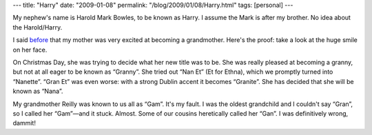 ---
title: "Harry"
date: "2009-01-08"
permalink: "/blog/2009/01/08/Harry.html"
tags: [personal]
---



.. image:: /content/binary/Ethna-Harry.jpg
    :alt: Ethna Reilly + Harry Bowles
    :class: right-float

My nephew's name is Harold Mark Bowles, to be known as Harry.
I assume the Mark is after my brother.
No idea about the Harold/Harry.

I said before_ that my mother was very excited at becoming a grandmother.
Here's the proof: take a look at the huge smile on her face.

On Christmas Day, she was trying to decide what her new title was to be.
She was really pleased at becoming a granny,
but not at all eager to be known as “Granny”.
She tried out “Nan Et” (Et for Ethna), which we promptly turned into “Nanette”.
“Gran Et” was even worse: with a strong Dublin accent it becomes “Granite”.
She has decided that she will be known as “Nana”.

My grandmother Reilly was known to us all as “Gam”.
It's my fault.
I was the oldest grandchild and I couldn't say “Gran”,
so I called her “Gam”—and it stuck.
Almost. Some of our cousins heretically called her “Gan”.
I was definitively wrong, dammit!

.. _before:
    /blog/2008/12/14/NewBabies.html

.. _permalink:
    /blog/2009/01/08/Harry.html
